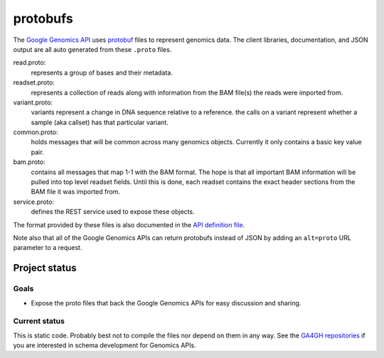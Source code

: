protobufs
=========

The `Google Genomics API <https://developers.google.com/genomics>`_ uses `protobuf
<https://developers.google.com/protocol-buffers/>`_ files to represent genomics
data. The client libraries, documentation, and JSON output are all auto generated
from these ``.proto`` files.

read.proto:
    represents a group of bases and their metadata.
readset.proto:
    represents a collection of reads along with information from the BAM file(s)
    the reads were imported from.
variant.proto:
    variants represent a change in DNA sequence relative to a reference.
    the calls on a variant represent whether a sample (aka callset) has that particular variant.
common.proto:
    holds messages that will be common across many genomics objects. Currently it
    only contains a basic key value pair.
bam.proto:
    contains all messages that map 1-1 with the BAM format. The hope is that all
    important BAM information will be pulled into top level readset fields. Until
    this is done, each readset contains the exact header sections from the BAM file
    it was imported from.
service.proto:
    defines the REST service used to expose these objects.  

The format provided by these files is also documented in the `API definition file
<https://www.googleapis.com/discovery/v1/apis/genomics/v1beta/rest>`_.

Note also that all of the Google Genomics APIs can return protobufs instead of JSON
by adding an ``alt=proto`` URL parameter to a request.


Project status
--------------

Goals
~~~~~
* Expose the proto files that back the Google Genomics APIs for easy discussion and sharing. 


Current status
~~~~~~~~~~~~~~
This is static code. Probably best not to compile the files nor depend on them in any way. 
See the `GA4GH repositories <https://github.com/ga4gh>`_ if you are interested in schema 
development for Genomics APIs.
